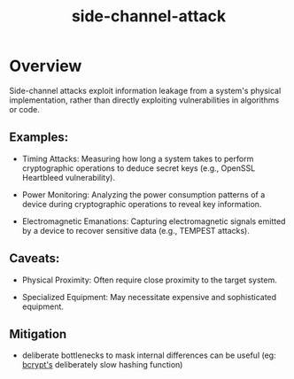 :PROPERTIES:
:ID:       41253fb7-a617-48ee-9a29-20cac381e83d
:END:
#+title: side-channel-attack
#+filetags: :cs:sec:

* Overview

Side-channel attacks exploit information leakage from a system's physical implementation, rather than directly exploiting vulnerabilities in algorithms or code.

** Examples:

- Timing Attacks: Measuring how long a system takes to perform cryptographic operations to deduce secret keys (e.g., OpenSSL Heartbleed vulnerability).

- Power Monitoring: Analyzing the power consumption patterns of a device during cryptographic operations to reveal key information.

- Electromagnetic Emanations: Capturing electromagnetic signals emitted by a device to recover sensitive data (e.g., TEMPEST attacks).

** Caveats:

- Physical Proximity: Often require close proximity to the target system.

- Specialized Equipment: May necessitate expensive and sophisticated equipment.

** Mitigation

 - deliberate bottlenecks to mask internal differences can be useful (eg: [[id:89d7166b-f925-43d0-a74b-bcd53cdeab26][bcrypt's]] deliberately slow hashing function)
